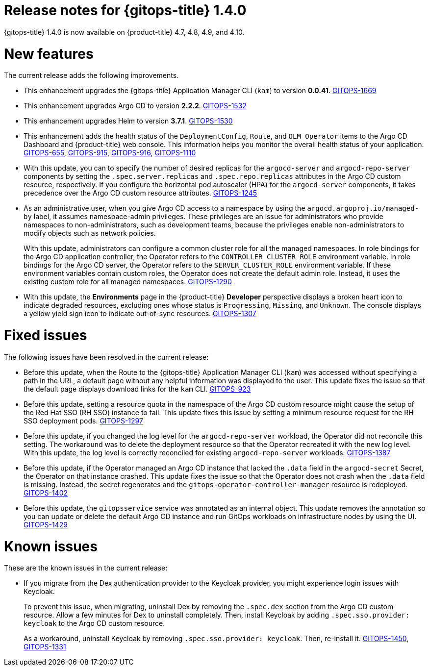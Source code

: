 // Module included in the following assembly:
//
// * gitops/gitops-release-notes.adoc

[id="gitops-release-notes-1-4-0_{context}"]
= Release notes for {gitops-title} 1.4.0

{gitops-title} 1.4.0 is now available on {product-title} 4.7, 4.8, 4.9, and 4.10.

[id="new-features-1-4-0_{context}"]
= New features

The current release adds the following improvements.

* This enhancement upgrades the {gitops-title} Application Manager CLI (`kam`) to version *0.0.41*. link:https://issues.redhat.com/browse/GITOPS-1669[GITOPS-1669]

* This enhancement upgrades Argo CD to version *2.2.2*. link:https://issues.redhat.com/browse/GITOPS-1532[GITOPS-1532]

* This enhancement upgrades Helm to version *3.7.1*. link:https://issues.redhat.com/browse/GITOPS-1530[GITOPS-1530]

* This enhancement adds the health status of the `DeploymentConfig`, `Route`, and `OLM Operator` items to the Argo CD Dashboard and {product-title} web console. This information helps you monitor the overall health status of your application. link:https://issues.redhat.com/browse/GITOPS-655[GITOPS-655], link:https://issues.redhat.com/browse/GITOPS-915[GITOPS-915], link:https://issues.redhat.com/browse/GITOPS-916[GITOPS-916], link:https://issues.redhat.com/browse/GITOPS-1110[GITOPS-1110]

* With this update, you can to specify the number of desired replicas for the `argocd-server` and `argocd-repo-server` components by setting the `.spec.server.replicas` and `.spec.repo.replicas` attributes in the Argo CD custom resource, respectively. If you configure the horizontal pod autoscaler (HPA) for the `argocd-server` components, it takes precedence over the Argo CD custom resource attributes. link:https://issues.redhat.com/browse/GITOPS-1245[GITOPS-1245]

* As an administrative user, when you give Argo CD access to a namespace by using the `argocd.argoproj.io/managed-by` label, it assumes namespace-admin privileges. These privileges are an issue for administrators who provide namespaces to non-administrators, such as development teams, because the privileges enable non-administrators to modify objects such as network policies.
+
With this update, administrators can configure a common cluster role for all the managed namespaces. In role bindings for the Argo CD application controller, the Operator refers to the `CONTROLLER_CLUSTER_ROLE` environment variable. In role bindings for the Argo CD server, the Operator refers to the `SERVER_CLUSTER_ROLE` environment variable. If these environment variables contain custom roles, the Operator does not create the default admin role. Instead, it uses the existing custom role for all managed namespaces. link:https://issues.redhat.com/browse/GITOPS-1290[GITOPS-1290]

* With this update, the *Environments* page in the {product-title} *Developer* perspective displays a broken heart icon to indicate degraded resources, excluding ones whose status is `Progressing`, `Missing`, and `Unknown`. The console displays a yellow yield sign icon to indicate out-of-sync resources. link:https://issues.redhat.com/browse/GITOPS-1307[GITOPS-1307]

[id="fixed-issues-1-4-0_{context}"]
= Fixed issues

The following issues have been resolved in the current release:

* Before this update, when the Route to the {gitops-title} Application Manager CLI (`kam`) was accessed without specifying a path in the URL, a default page without any helpful information was displayed to the user. This update fixes the issue so that the default page displays download links for the `kam` CLI. link:https://issues.redhat.com/browse/GITOPS-923[GITOPS-923]

* Before this update, setting a resource quota in the namespace of the Argo CD custom resource might cause the setup of the Red Hat SSO (RH SSO) instance to fail. This update fixes this issue by setting a minimum resource request for the RH SSO deployment pods. link:https://issues.redhat.com/browse/GITOPS-1297[GITOPS-1297]

* Before this update, if you changed the log level for the `argocd-repo-server` workload, the Operator did not reconcile this setting. The workaround was to delete the deployment resource so that the Operator recreated it with the new log level. With this update, the log level is correctly reconciled for existing `argocd-repo-server` workloads. link:https://issues.redhat.com/browse/GITOPS-1387[GITOPS-1387]

* Before this update, if the Operator managed an Argo CD instance that lacked the `.data` field in the `argocd-secret` Secret, the Operator on that instance crashed. This update fixes the issue so that the Operator does not crash when the `.data` field is missing. Instead, the secret regenerates and the `gitops-operator-controller-manager` resource is redeployed. link:https://issues.redhat.com/browse/GITOPS-1402[GITOPS-1402]

* Before this update, the `gitopsservice` service was annotated as an internal object. This update removes the annotation so you can update or delete the default Argo CD instance and run GitOps workloads on infrastructure nodes by using the UI. link:https://issues.redhat.com/browse/GITOPS-1429[GITOPS-1429]

[id="known-issues-1-4-0_{context}"]
= Known issues

These are the known issues in the current release:

* If you migrate from the Dex authentication provider to the Keycloak provider, you might experience login issues with Keycloak.
+
To prevent this issue, when migrating, uninstall Dex by removing the `.spec.dex` section from the Argo CD custom resource. Allow a few minutes for Dex to uninstall completely. Then, install Keycloak by adding `.spec.sso.provider: keycloak` to the Argo CD custom resource.
+
As a workaround, uninstall Keycloak by removing `.spec.sso.provider: keycloak`. Then, re-install it. link:https://issues.redhat.com/browse/GITOPS-1450[GITOPS-1450], link:https://issues.redhat.com/browse/GITOPS-1331[GITOPS-1331]

